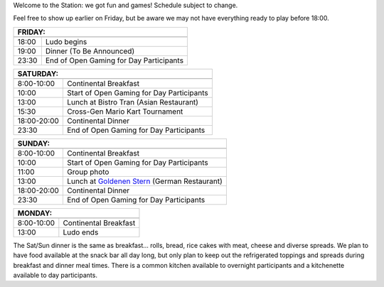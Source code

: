 .. title: Schedule 2024
.. slug: schedule
.. date: 2022-09-12 15:22:58+02:00
.. tags:
.. category:
.. link:
.. description:
.. type: text

Welcome to the Station: we got fun and games! Schedule subject to change.

Feel free to show up earlier on Friday, but be aware we may not have everything ready to play before 18:00.

======= ===========
FRIDAY:
-------------------
======= ===========
18:00   Ludo begins
19:00   Dinner (To Be Announced)
23:30   End of Open Gaming for Day Participants
======= ===========

=========== =====================
SATURDAY:
---------------------------------
=========== =====================
 8:00-10:00 Continental Breakfast
10:00       Start of Open Gaming for Day Participants
13:00       Lunch at Bistro Tran (Asian Restaurant)
15:30       Cross-Gen Mario Kart Tournament
18:00-20:00 Continental Dinner
23:30       End of Open Gaming for Day Participants
=========== =====================

=========== =====================
SUNDAY:
---------------------------------
=========== =====================
 8:00-10:00 Continental Breakfast
10:00       Start of Open Gaming for Day Participants
11:00       Group photo
13:00       Lunch at `Goldenen Stern <https://www.zumgoldenenstern.de>`_ (German Restaurant)
18:00-20:00 Continental Dinner
23:30       End of Open Gaming for Day Participants
=========== =====================

=========== =====================
MONDAY:
---------------------------------
=========== =====================
 8:00-10:00 Continental Breakfast
13:00       Ludo ends
=========== =====================

The Sat/Sun dinner is the same as breakfast… rolls, bread, rice cakes with meat, cheese and diverse spreads. We plan to have food available at the snack bar all day long, but only plan to keep out the refrigerated toppings and spreads during breakfast and dinner meal times. There is a common kitchen available to overnight participants and a kitchenette available to day participants.
